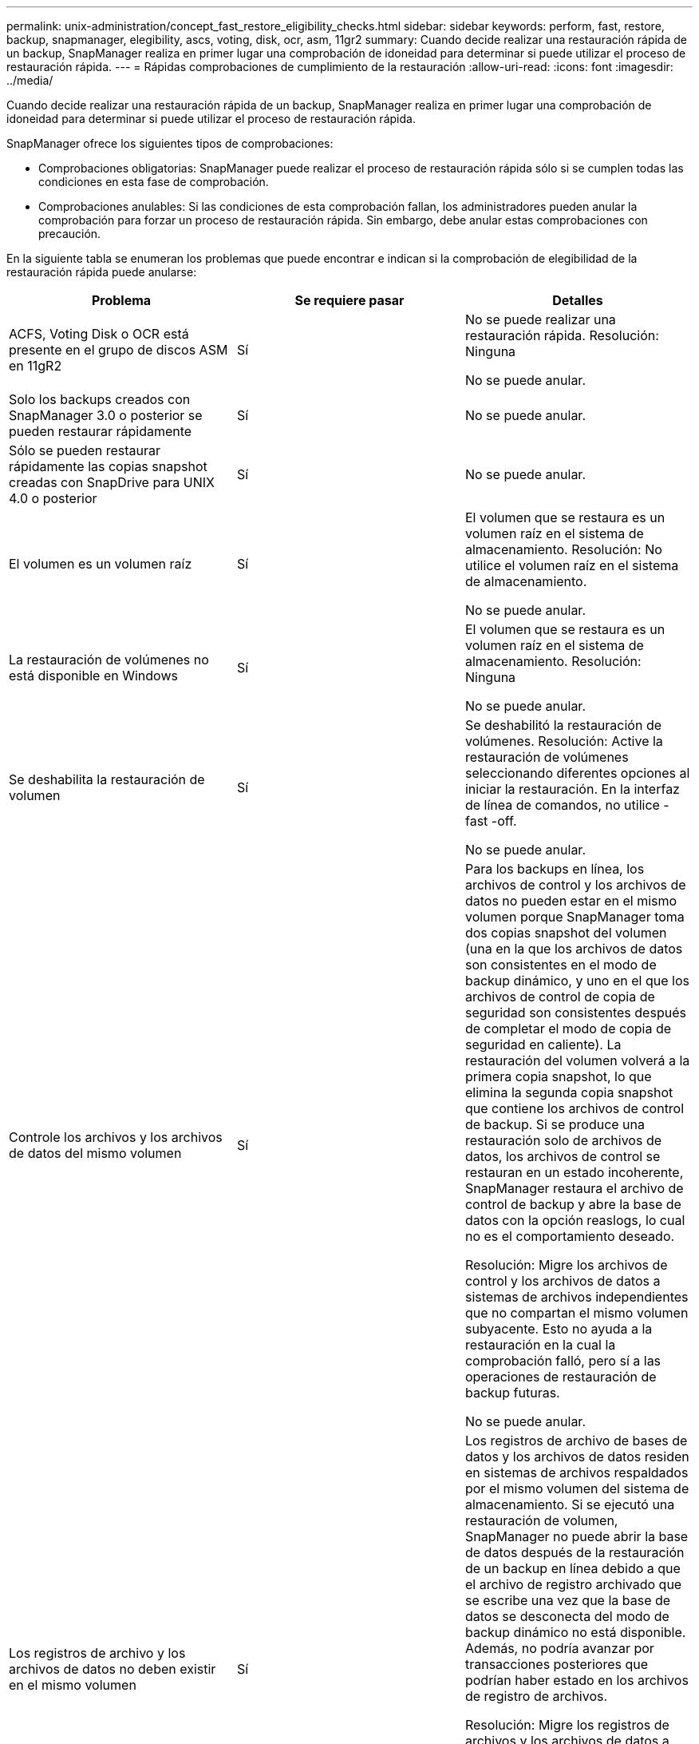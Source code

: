 ---
permalink: unix-administration/concept_fast_restore_eligibility_checks.html 
sidebar: sidebar 
keywords: perform, fast, restore, backup, snapmanager, elegibility, ascs, voting, disk, ocr, asm, 11gr2 
summary: Cuando decide realizar una restauración rápida de un backup, SnapManager realiza en primer lugar una comprobación de idoneidad para determinar si puede utilizar el proceso de restauración rápida. 
---
= Rápidas comprobaciones de cumplimiento de la restauración
:allow-uri-read: 
:icons: font
:imagesdir: ../media/


[role="lead"]
Cuando decide realizar una restauración rápida de un backup, SnapManager realiza en primer lugar una comprobación de idoneidad para determinar si puede utilizar el proceso de restauración rápida.

SnapManager ofrece los siguientes tipos de comprobaciones:

* Comprobaciones obligatorias: SnapManager puede realizar el proceso de restauración rápida sólo si se cumplen todas las condiciones en esta fase de comprobación.
* Comprobaciones anulables: Si las condiciones de esta comprobación fallan, los administradores pueden anular la comprobación para forzar un proceso de restauración rápida. Sin embargo, debe anular estas comprobaciones con precaución.


En la siguiente tabla se enumeran los problemas que puede encontrar e indican si la comprobación de elegibilidad de la restauración rápida puede anularse:

|===
| Problema | Se requiere pasar | Detalles 


 a| 
ACFS, Voting Disk o OCR está presente en el grupo de discos ASM en 11gR2
 a| 
Sí
 a| 
No se puede realizar una restauración rápida. Resolución: Ninguna

No se puede anular.



 a| 
Solo los backups creados con SnapManager 3.0 o posterior se pueden restaurar rápidamente
 a| 
Sí
 a| 
No se puede anular.



 a| 
Sólo se pueden restaurar rápidamente las copias snapshot creadas con SnapDrive para UNIX 4.0 o posterior
 a| 
Sí
 a| 
No se puede anular.



 a| 
El volumen es un volumen raíz
 a| 
Sí
 a| 
El volumen que se restaura es un volumen raíz en el sistema de almacenamiento. Resolución: No utilice el volumen raíz en el sistema de almacenamiento.

No se puede anular.



 a| 
La restauración de volúmenes no está disponible en Windows
 a| 
Sí
 a| 
El volumen que se restaura es un volumen raíz en el sistema de almacenamiento. Resolución: Ninguna

No se puede anular.



 a| 
Se deshabilita la restauración de volumen
 a| 
Sí
 a| 
Se deshabilitó la restauración de volúmenes. Resolución: Active la restauración de volúmenes seleccionando diferentes opciones al iniciar la restauración. En la interfaz de línea de comandos, no utilice -fast -off.

No se puede anular.



 a| 
Controle los archivos y los archivos de datos del mismo volumen
 a| 
Sí
 a| 
Para los backups en línea, los archivos de control y los archivos de datos no pueden estar en el mismo volumen porque SnapManager toma dos copias snapshot del volumen (una en la que los archivos de datos son consistentes en el modo de backup dinámico, y uno en el que los archivos de control de copia de seguridad son consistentes después de completar el modo de copia de seguridad en caliente). La restauración del volumen volverá a la primera copia snapshot, lo que elimina la segunda copia snapshot que contiene los archivos de control de backup. Si se produce una restauración solo de archivos de datos, los archivos de control se restauran en un estado incoherente, SnapManager restaura el archivo de control de backup y abre la base de datos con la opción reaslogs, lo cual no es el comportamiento deseado.

Resolución: Migre los archivos de control y los archivos de datos a sistemas de archivos independientes que no compartan el mismo volumen subyacente. Esto no ayuda a la restauración en la cual la comprobación falló, pero sí a las operaciones de restauración de backup futuras.

No se puede anular.



 a| 
Los registros de archivo y los archivos de datos no deben existir en el mismo volumen
 a| 
Sí
 a| 
Los registros de archivo de bases de datos y los archivos de datos residen en sistemas de archivos respaldados por el mismo volumen del sistema de almacenamiento. Si se ejecutó una restauración de volumen, SnapManager no puede abrir la base de datos después de la restauración de un backup en línea debido a que el archivo de registro archivado que se escribe una vez que la base de datos se desconecta del modo de backup dinámico no está disponible. Además, no podría avanzar por transacciones posteriores que podrían haber estado en los archivos de registro de archivos.

Resolución: Migre los registros de archivos y los archivos de datos a sistemas de archivos independientes que no compartan el mismo volumen de sistema de almacenamiento subyacente. Esto no ayuda a la restauración en la cual la comprobación falló, pero sí a las operaciones de restauración de backup futuras.

No se puede anular.



 a| 
Los registros en línea y los archivos de datos no deben existir en el mismo volumen
 a| 
Sí
 a| 
Los registros de recuperación y los archivos de datos en línea de la base de datos residen en sistemas de archivos respaldados por el mismo volumen del sistema de almacenamiento. Si se realizó una restauración de volumen, la recuperación no puede utilizar los registros de recuperación en línea porque se habrían revertido.

Solución: Migre los redo logs y los archivos de datos en línea a sistemas de archivos independientes que no compartan el mismo volumen de sistema de almacenamiento subyacente. Esto no ayuda a la restauración en la cual la comprobación falló, pero sí a las operaciones de restauración de backup futuras.

No se puede anular.



 a| 
Se revierten los archivos del sistema de archivos que no formen parte del ámbito de restauración
 a| 
Sí
 a| 
Los archivos visibles en el host, excepto los archivos que se van a restaurar, existen en un sistema de archivos del volumen. Si se realizó una restauración rápida o una restauración de sistema de archivos en el lado del almacenamiento, los archivos visibles en el host se revertirían a su contenido original al crear la copia Snapshot. Si SnapManager descubre 20 o menos archivos, se enumeran en la comprobación de elegibilidad. De lo contrario, SnapManager muestra un mensaje que debería investigar el sistema de archivos.

Resolución: Migre los archivos no utilizados por la base de datos a un sistema de archivos diferente que utilice un volumen diferente. También puede eliminar los archivos.

Si SnapManager no puede determinar el propósito del archivo, puede anular el fallo de comprobación. Si se anula la comprobación, se revierten los archivos que no estén en el ámbito de restauración. Anule esta comprobación sólo si está seguro de que al revertir los archivos no se afectará negativamente a nada.



 a| 
Se revierten los sistemas de archivos del grupo de volúmenes especificado que no formen parte del alcance de restauración
 a| 
No
 a| 
Hay varios sistemas de archivos en el mismo grupo de volúmenes, pero no se solicitan que se restauren todos los sistemas de archivos. La restauración del sistema de archivos del almacenamiento y la restauración rápida no se pueden usar para restaurar sistemas de archivos individuales dentro de un grupo de volúmenes, ya que las LUN que utiliza el grupo de volúmenes contienen datos de todos los sistemas de archivos. Todos los sistemas de archivos de un grupo de volúmenes deben restaurarse a la vez para utilizar una restauración rápida o una restauración del sistema de archivos del lado del almacenamiento. Si SnapManager descubre 20 archivos o menos, SnapManager los enumera en la comprobación de elegibilidad. De lo contrario, SnapManager proporciona un mensaje que debería investigar el sistema de archivos.

Resolución: Migre los archivos que no utiliza la base de datos a un grupo de volúmenes diferente. Otra opción es eliminar los sistemas de archivos del grupo de volúmenes.

Puede anular.



 a| 
Se revierten los volúmenes de host de un grupo de volúmenes especificado que no forman parte del alcance de restauración
 a| 
No
 a| 
Varios volúmenes de host (volúmenes lógicos) están en el mismo grupo de volúmenes, pero no todos los volúmenes de host se solicitan que se restauren. Esta comprobación es similar a los sistemas de archivos del grupo de volúmenes que no forman parte del ámbito de restauración se revertirá excepto que los demás volúmenes de host del grupo de volúmenes no se montan como sistemas de archivos en el host. Resolución: Migre los volúmenes de hosts que utiliza la base de datos a otro grupo de volúmenes. O bien, elimine los otros volúmenes de host del grupo de volúmenes.

Si anula la comprobación, se restauran todos los volúmenes de host del grupo de volúmenes. Anule esta comprobación solo si tiene la seguridad de que la reversión de los otros volúmenes de host no afecta negativamente en nada.



 a| 
Las extensiones de archivo han cambiado desde la última copia de seguridad
 a| 
Sí
 a| 
No se puede anular.



 a| 
Los LUN asignados en el volumen no forman parte del ámbito de restauración se revierten
 a| 
Sí
 a| 
Las LUN distintas de las solicitadas para restaurar en el volumen están actualmente asignadas a un host. No se puede realizar una restauración de volúmenes porque otros hosts o aplicaciones que utilizan estos LUN se volverán inestables. Si los nombres de las LUN terminan con un guión bajo y un índice entero (por ejemplo, _0 o _1), normalmente estas LUN son clones de otras LUN dentro del mismo volumen. Es posible que se monte otro backup de la base de datos o que exista un clon de otro backup.

Resolución: Migre los LUN que la base de datos no usa en un volumen diferente. Si las LUN asignadas son clones, busque backups montados de la misma base de datos o clones de la base de datos, y desmonte el backup o quite el clon.

No se puede anular.



 a| 
LAS LUN sin asignar en el volumen que no forman parte del ámbito de restauración se revierten
 a| 
No
 a| 
Existen otras LUN distintas de las solicitadas para restaurar en el volumen. Estas LUN no están actualmente asignadas a ningún host, por lo que al restaurarse no se interrumpen los procesos activos. Sin embargo, se puede quitar la asignación de las LUN temporalmente. Solución: Migre los LUN que la base de datos no usa en un volumen diferente o elimine los LUN.

Si anula esta comprobación, la restauración de volumen revertirá estas LUN al estado en que se realizó la copia Snapshot. Si la LUN no existía cuando se hizo la copia Snapshot, la LUN no existirá después de la restauración de un volumen. Anule esta comprobación solo si tiene la seguridad de que al revertir las LUN no se afectará de forma negativa en nada.



 a| 
Las LUN presentes en la copia Snapshot de volumen pueden no ser coherentes al revertirse
 a| 
No
 a| 
Durante la creación de copias Snapshot, en el volumen existían LUN diferentes a las que se solicitó la copia Snapshot. Es posible que estas otras LUN no estén en un estado consistente. Solución: Migre los LUN que la base de datos no usa en un volumen diferente o elimine los LUN. Esto no facilita el proceso de restauración en el que falló la comprobación, pero ayudará a restaurar futuros backups creados después de mover o eliminar las LUN.

Si anula esta comprobación, las LUN se revierten al estado incoherente en el que se ha hecho la copia Snapshot. Anule esta comprobación solo si tiene la seguridad de que al revertir las LUN no se afectará de forma negativa en nada.



 a| 
Las nuevas copias Snapshot tienen un clon de volúmenes
 a| 
Sí
 a| 
Se han creado clones de las copias Snapshot que se crearon después de solicitar la restauración de la copia Snapshot. Dado que una restauración de volumen eliminará las copias Snapshot más adelante y no se puede eliminar una copia Snapshot si tiene un clon, no se puede realizar una restauración de volumen. Resolución: Elimine clones de copias snapshot más adelante.

No se puede anular.



 a| 
Se montan backups más recientes
 a| 
Sí
 a| 
Se montan los backups realizados después de restaurar el backup. Dado que una restauración de volúmenes elimina copias de Snapshot posteriores, no es posible eliminar una copia de Snapshot si tiene un clon, una operación de montaje de backup crea un almacenamiento clonado y no se puede ejecutar una restauración de volumen. Resolución: Desmonte la copia de seguridad posterior o restaure a partir de una copia de seguridad realizada después de la copia de seguridad montada.

No se puede anular.



 a| 
Existen clones de backups más recientes
 a| 
Sí
 a| 
Se clonan los backups realizados después de la restauración del backup. Dado que una restauración de volumen elimina copias Snapshot más adelante y no se puede eliminar una copia Snapshot si tiene un clon, no se puede realizar una restauración de volumen. Resolución: Elimine el clon del backup más nuevo o restaure desde un backup realizado después de los backups que tienen clones.

No se puede anular.



 a| 
Se pierden nuevas copias Snapshot de volumen
 a| 
No
 a| 
Al realizar una restauración de volumen, se eliminan todas las copias Snapshot creadas después de la copia Snapshot en la que se restaura el volumen. Si SnapManager puede asignar una copia Snapshot más adelante a un backup de SnapManager con el mismo perfil, aparecerá el mensaje "se liberarán o se eliminarán los backups más recientes". Si SnapManager no puede asignar una copia Snapshot más tarde a un backup de SnapManager en el mismo perfil, este mensaje no aparece. Solución: Restaure a partir de un backup posterior o elimine las copias snapshot más adelante.

Puede anular.



 a| 
Los backups más recientes se liberarán o se eliminarán
 a| 
No
 a| 
Al realizar una restauración de volúmenes, se eliminan todas las copias Snapshot creadas después de la copia Snapshot en la que se restaura el volumen. Por consiguiente, los backups creados después del backup que se va a restaurar se eliminan o se liberan. Los backups posteriores se eliminan en las siguientes situaciones:

* El estado del backup no está PROTEGIDO
* Retain.always FreeExpiredbackups es false en smo.config


Los backups posteriores se liberan en las siguientes situaciones:

* El estado del backup está PROTEGIDO
* Retain.always FreeExpiredbackups es true en smo.config


Resolución: Restaure a partir de una copia de seguridad posterior o libere o elimine copias de seguridad posteriores.

Si anula esta comprobación, los backups creados después del backup que se está restaurando se eliminan o se liberan.



 a| 
Se pierde la relación de SnapMirror para los volúmenes
 a| 
Sí (si está deshabilitado el control de acceso basado en roles o no tiene permiso de control de acceso basado en roles)
 a| 
Al restaurar un volumen en una copia Snapshot con anterioridad a la copia Snapshot de referencia en una relación de SnapMirror, se destruye la relación. Resolución: Restauración a partir de un backup creado después de la copia Snapshot básica de la relación. Como alternativa, divida la relación de almacenamiento manualmente (y luego vuelva a crear y vuelva a establecer la base de la relación una vez finalizada la restauración).

Es posible anular la sustitución si el control de acceso basado en roles está habilitado y existe permiso de control de acceso basado en roles.



 a| 
La relación de SnapVault para el volumen se pierde si se ha producido el proceso de restauración rápida
 a| 
Sí (si está deshabilitado el control de acceso basado en roles o no tiene permiso de control de acceso basado en roles)
 a| 
Al restaurar un volumen en una copia Snapshot con anterioridad a la copia Snapshot de referencia en una relación de SnapVault, se destruye la relación. Resolución: Restauración a partir de un backup creado después de la copia Snapshot básica de la relación. Como alternativa, divida la relación de almacenamiento manualmente (y luego vuelva a crear y vuelva a establecer la base de la relación una vez finalizada la restauración).

No se puede reemplazar, si el control de acceso basado en roles está habilitado y tiene permiso de control de acceso basado en roles.



 a| 
Se revierten los archivos NFS del volumen que no formen parte del ámbito de restauración
 a| 
No
 a| 
Los archivos presentes en el volumen del sistema de almacenamiento, que no son visibles en el host, se revierten si se realiza una restauración de volumen. Resolución: Migre los archivos no utilizados por la base de datos a un volumen diferente o elimine los archivos.

Puede anular. Si anula este fallo de comprobación, se eliminan las LUN.



 a| 
Los recursos compartidos de CIFS existen para el volumen
 a| 
No
 a| 
El volumen que se restaura tiene recursos compartidos CIFS. Es posible que otros hosts estén accediendo a los archivos del volumen durante la restauración del volumen. Resolución: Elimine los recursos compartidos CIFS innecesarios.

Puede anular.



 a| 
Restauración desde una ubicación alternativa
 a| 
Sí
 a| 
Se proporcionó una especificación de restauración para la operación de restauración que especifica que los archivos se restauren desde una ubicación alternativa. Solo se pueden utilizar las utilidades de copia del lado del host para restaurar desde una ubicación alternativa.

Resolución: Ninguna.

No se puede anular.



 a| 
No se admite la restauración del sistema de archivos en el lado del almacenamiento en una base de datos de ASM de RAC
 a| 
Sí
 a| 
No se puede anular.

|===